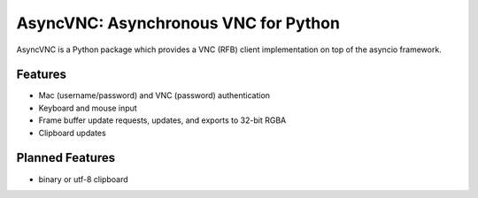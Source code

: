 AsyncVNC: Asynchronous VNC for Python
=====================================

AsyncVNC is a Python package which provides a VNC (RFB) client implementation on top of the asyncio framework.


Features
--------

- Mac (username/password) and VNC (password) authentication
- Keyboard and mouse input
- Frame buffer update requests, updates, and exports to 32-bit RGBA
- Clipboard updates


Planned Features
----------------

- binary or utf-8 clipboard
